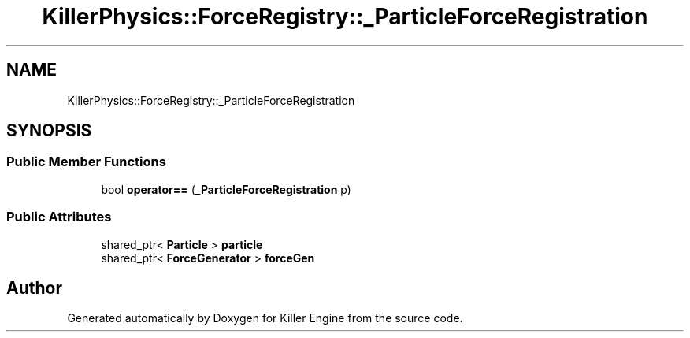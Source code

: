 .TH "KillerPhysics::ForceRegistry::_ParticleForceRegistration" 3 "Mon Jan 14 2019" "Killer Engine" \" -*- nroff -*-
.ad l
.nh
.SH NAME
KillerPhysics::ForceRegistry::_ParticleForceRegistration
.SH SYNOPSIS
.br
.PP
.SS "Public Member Functions"

.in +1c
.ti -1c
.RI "bool \fBoperator==\fP (\fB_ParticleForceRegistration\fP p)"
.br
.in -1c
.SS "Public Attributes"

.in +1c
.ti -1c
.RI "shared_ptr< \fBParticle\fP > \fBparticle\fP"
.br
.ti -1c
.RI "shared_ptr< \fBForceGenerator\fP > \fBforceGen\fP"
.br
.in -1c

.SH "Author"
.PP 
Generated automatically by Doxygen for Killer Engine from the source code\&.
